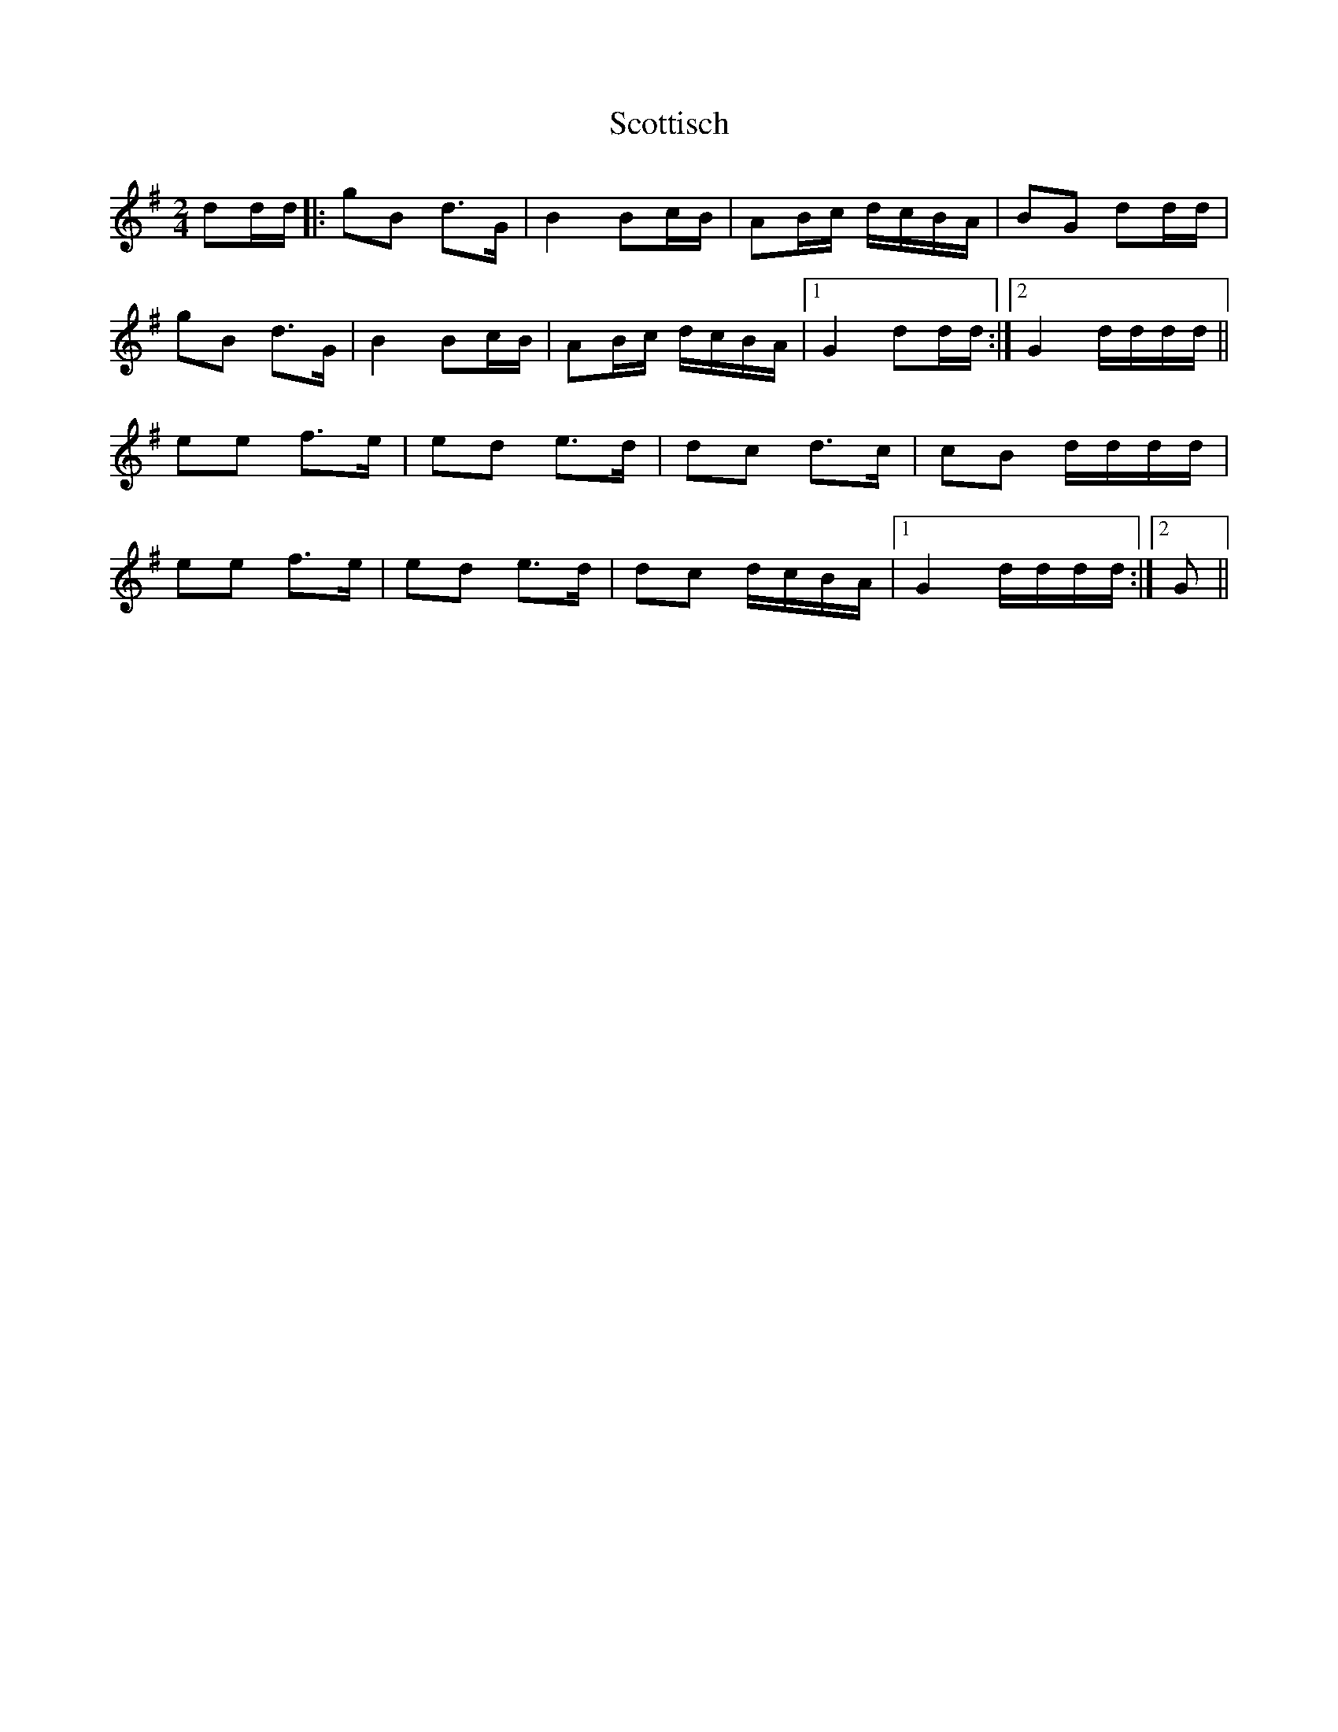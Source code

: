X: 1
T: Scottisch
Z: gian marco
S: https://thesession.org/tunes/4826#setting4826
R: polka
M: 2/4
L: 1/8
K: Gmaj
dd/d/|:gB d>G|B2 Bc/B/|AB/c/ d/c/B/A/|BG dd/d/|
gB d>G|B2 Bc/B/|AB/c/ d/c/B/A/|1G2 dd/d/:|2G2 d/d/d/d/||
ee f>e|ed e>d|dc d>c|cB d/d/d/d/|
ee f>e|ed e>d|dc d/c/B/A/|1G2 d/d/d/d/:|2G||
